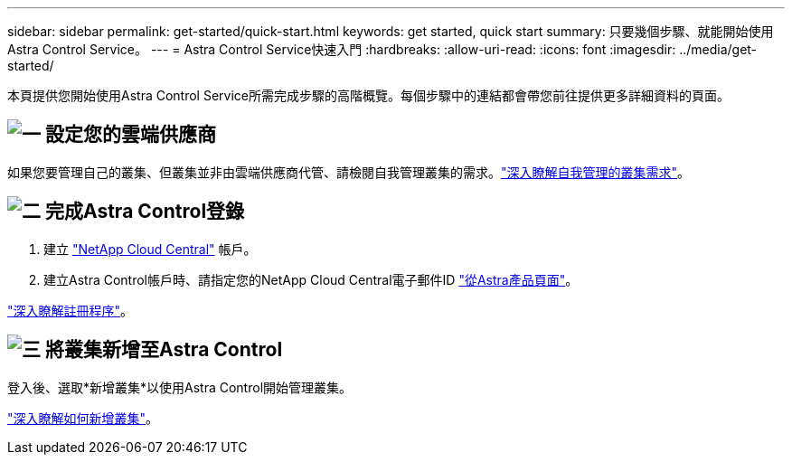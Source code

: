 ---
sidebar: sidebar 
permalink: get-started/quick-start.html 
keywords: get started, quick start 
summary: 只要幾個步驟、就能開始使用Astra Control Service。 
---
= Astra Control Service快速入門
:hardbreaks:
:allow-uri-read: 
:icons: font
:imagesdir: ../media/get-started/


[role="lead"]
本頁提供您開始使用Astra Control Service所需完成步驟的高階概覽。每個步驟中的連結都會帶您前往提供更多詳細資料的頁面。



== image:https://raw.githubusercontent.com/NetAppDocs/common/main/media/number-1.png["一"] 設定您的雲端供應商

ifdef::gcp[]

[role="quick-margin-list"]
. Google Cloud：
+
** 檢閱Google Kubernetes Engine叢集需求。
** 從Cloud Volumes Service Google Cloud Marketplace購買適用於Google Cloud的解決方案。
** 啟用所需的API。
** 建立服務帳戶和服務帳戶金鑰。
** 從VPC設定網路對等功能、以Cloud Volumes Service 利Google Cloud的使用。
+
link:set-up-google-cloud.html["深入瞭解Google Cloud需求"]。





endif::gcp[]

ifdef::aws[]

. Amazon網路服務：
+
** 檢閱Amazon Web Services叢集需求。
** 建立Amazon帳戶。
** 安裝Amazon Web Services CLI。
** 建立IAM使用者。
** 建立及附加權限原則。
** 儲存IAM使用者的認證資料。
+
link:set-up-amazon-web-services.html["深入瞭解Amazon Web Services需求"]。





endif::aws[]

ifdef::azure[]

. Microsoft Azure：
+
** 檢閱您計畫使用之儲存後端的Azure Kubernetes服務叢集需求。
+
link:set-up-microsoft-azure-with-anf.html["深入瞭解Microsoft Azure與Azure NetApp Files 需求"]。

+
link:set-up-microsoft-azure-with-amd.html["深入瞭解Microsoft Azure和Azure託管磁碟需求"]。





endif::azure[]

如果您要管理自己的叢集、但叢集並非由雲端供應商代管、請檢閱自我管理叢集的需求。link:add-first-cluster.html#start-managing-kubernetes-clusters["深入瞭解自我管理的叢集需求"]。



== image:https://raw.githubusercontent.com/NetAppDocs/common/main/media/number-2.png["二"] 完成Astra Control登錄

[role="quick-margin-list"]
. 建立 https://cloud.netapp.com["NetApp Cloud Central"^] 帳戶。
. 建立Astra Control帳戶時、請指定您的NetApp Cloud Central電子郵件ID https://cloud.netapp.com/astra["從Astra產品頁面"^]。


[role="quick-margin-para"]
link:register.html["深入瞭解註冊程序"]。



== image:https://raw.githubusercontent.com/NetAppDocs/common/main/media/number-3.png["三"] 將叢集新增至Astra Control

[role="quick-margin-para"]
登入後、選取*新增叢集*以使用Astra Control開始管理叢集。

[role="quick-margin-para"]
link:add-first-cluster.html["深入瞭解如何新增叢集"]。
